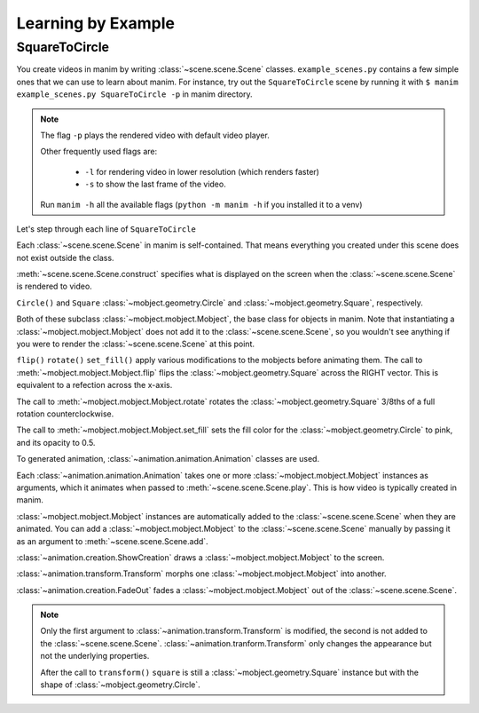 Learning by Example
===================

SquareToCircle
--------------

You create videos in manim by writing :class:`~scene.scene.Scene` classes.
``example_scenes.py`` contains a few simple ones that we can use to learn about manim.
For instance, try out the ``SquareToCircle`` scene by running it with ``$ manim example_scenes.py SquareToCircle -p``
in manim directory.

.. code-block:: python
   :linenos:

   from manimlib.imports import *

   class SquareToCircle(Scene):
       def construct(self):
           circle = Circle()
           square = Square()
           square.flip(RIGHT)
           square.rotate(-3 * TAU / 8)
           circle.set_fill(PINK, opacity=0.5)

           self.play(ShowCreation(square))
           self.play(Transform(square, circle))
           self.play(FadeOut(square))

.. raw:: html

   <video width="560" height="315" controls>
       <source src="../_static/SquareToCircle.mp4" type="video/mp4">
   </video>


.. note::

  The flag ``-p`` plays the rendered video with default video player.

  Other frequently used flags are:

    * ``-l`` for rendering video in lower resolution (which renders faster)
    * ``-s`` to show the last frame of the video.

  Run ``manim -h`` all the available flags (``python -m manim -h`` if you installed it to a venv)


Let's step through each line of ``SquareToCircle``

Each :class:`~scene.scene.Scene` in manim is self-contained. That means everything
you created under this scene does not exist outside the class.

:meth:`~scene.scene.Scene.construct` specifies what is displayed on the screen
when the :class:`~scene.scene.Scene` is rendered to video.

``Circle()`` and ``Square`` :class:`~mobject.geometry.Circle` and
:class:`~mobject.geometry.Square`, respectively.

.. code-block:: python
   :linenos:
   :lineno-start: 5

   circle = Circle()
   square = Square()

Both of these subclass :class:`~mobject.mobject.Mobject`, the base class for objects in manim. Note
that instantiating a :class:`~mobject.mobject.Mobject` does not add it to the
:class:`~scene.scene.Scene`, so you wouldn't see anything if you were to render
the :class:`~scene.scene.Scene` at this point.

.. code-block:: python
   :linenos:
   :lineno-start: 7

   square.flip(RIGHT)
   square.rotate(-3 * TAU / 8)
   circle.set_fill(PINK, opacity=0.5)

``flip()`` ``rotate()`` ``set_fill()`` apply various modifications to the mobjects before animating
them.  The call to :meth:`~mobject.mobject.Mobject.flip` flips the
:class:`~mobject.geometry.Square` across the RIGHT vector.  This is equivalent
to a refection across the x-axis.

The call to :meth:`~mobject.mobject.Mobject.rotate` rotates the
:class:`~mobject.geometry.Square` 3/8ths of a full rotation counterclockwise.

The call to :meth:`~mobject.mobject.Mobject.set_fill` sets
the fill color for the :class:`~mobject.geometry.Circle` to pink, and its opacity to 0.5.

.. code-block:: python
   :linenos:
   :lineno-start: 11

   self.play(ShowCreation(square))
   self.play(Transform(square, circle))
   self.play(FadeOut(square))

To generated animation, :class:`~animation.animation.Animation` classes are used.

Each :class:`~animation.animation.Animation` takes one or more :class:`~mobject.mobject.Mobject` instances as arguments, which it animates
when passed to :meth:`~scene.scene.Scene.play`. This is how video is typically
created in manim.

:class:`~mobject.mobject.Mobject` instances are automatically
added to the :class:`~scene.scene.Scene` when they are animated. You can add a
:class:`~mobject.mobject.Mobject` to the :class:`~scene.scene.Scene` manually
by passing it as an argument to :meth:`~scene.scene.Scene.add`.


:class:`~animation.creation.ShowCreation` draws a :class:`~mobject.mobject.Mobject` to the screen.

:class:`~animation.transform.Transform` morphs one :class:`~mobject.mobject.Mobject` into another.

:class:`~animation.creation.FadeOut` fades a :class:`~mobject.mobject.Mobject` out of the :class:`~scene.scene.Scene`.

.. note::

  Only the first argument to :class:`~animation.transform.Transform` is modified,
  the second is not added to the :class:`~scene.scene.Scene`. :class:`~animation.tranform.Transform`
  only changes the appearance but not the underlying properties.

  After the call to ``transform()`` ``square`` is still a :class:`~mobject.geometry.Square` instance
  but with the shape of :class:`~mobject.geometry.Circle`.
